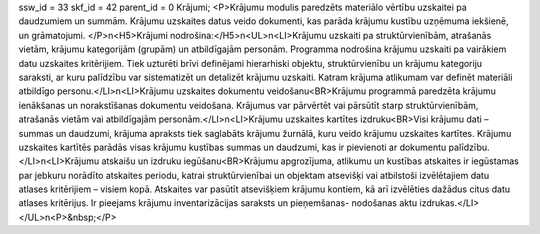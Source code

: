 ssw_id = 33skf_id = 42parent_id = 0Krājumi;<P>Krājumu modulis paredzēts materiālo vērtību uzskaitei pa daudzumiem un summām. Krājumu uzskaites datus veido dokumenti, kas parāda krājumu kustību uzņēmuma iekšienē, un grāmatojumi. </P>\n<H5>Krājumi nodrošina:</H5>\n<UL>\n<LI>Krājumu uzskaiti pa struktūrvienībām, atrašanās vietām, krājumu kategorijām (grupām) un atbildīgajām personām. Programma nodrošina krājumu uzskaiti pa vairākiem datu uzskaites kritērijiem. Tiek uzturēti brīvi definējami hierarhiski objektu, struktūrvienību un krājumu kategoriju saraksti, ar kuru palīdzību var sistematizēt un detalizēt krājumu uzskaiti. Katram krājuma atlikumam var definēt materiāli atbildīgo personu.</LI>\n<LI>Krājumu uzskaites dokumentu veidošanu<BR>Krājumu programmā paredzēta krājumu ienākšanas un norakstīšanas dokumentu veidošana. Krājumus var pārvērtēt vai pārsūtīt starp struktūrvienībām, atrašanās vietām vai atbildīgajām personām.</LI>\n<LI>Krājumu uzskaites kartītes izdruku<BR>Visi krājumu dati – summas un daudzumi, krājuma apraksts tiek saglabāts krājumu žurnālā, kuru veido krājumu uzskaites kartītes. Krājumu uzskaites kartītēs parādās visas krājumu kustības summas un daudzumi, kas ir pievienoti ar dokumentu palīdzību.</LI>\n<LI>Krājumu atskaišu un izdruku iegūšanu<BR>Krājumu apgrozījuma, atlikumu un kustības atskaites ir iegūstamas par jebkuru norādīto atskaites periodu, katrai struktūrvienībai un objektam atsevišķi vai atbilstoši izvēlētajiem datu atlases kritērijiem – visiem kopā. Atskaites var pasūtīt atsevišķiem krājumu kontiem, kā arī izvēlēties dažādus citus datu atlases kritērijus. Ir pieejams krājumu inventarizācijas saraksts un pieņemšanas- nodošanas aktu izdrukas.</LI></UL>\n<P>&nbsp;</P>